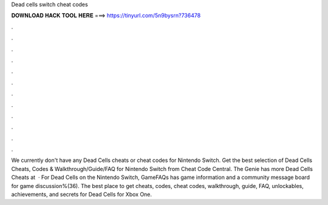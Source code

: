 Dead cells switch cheat codes

𝐃𝐎𝐖𝐍𝐋𝐎𝐀𝐃 𝐇𝐀𝐂𝐊 𝐓𝐎𝐎𝐋 𝐇𝐄𝐑𝐄 ===> https://tinyurl.com/5n9bysrn?736478

.

.

.

.

.

.

.

.

.

.

.

.

We currently don't have any Dead Cells cheats or cheat codes for Nintendo Switch. Get the best selection of Dead Cells Cheats, Codes & Walkthrough/Guide/FAQ for Nintendo Switch from Cheat Code Central. The Genie has more Dead Cells Cheats at   · For Dead Cells on the Nintendo Switch, GameFAQs has game information and a community message board for game discussion%(36). The best place to get cheats, codes, cheat codes, walkthrough, guide, FAQ, unlockables, achievements, and secrets for Dead Cells for Xbox One.